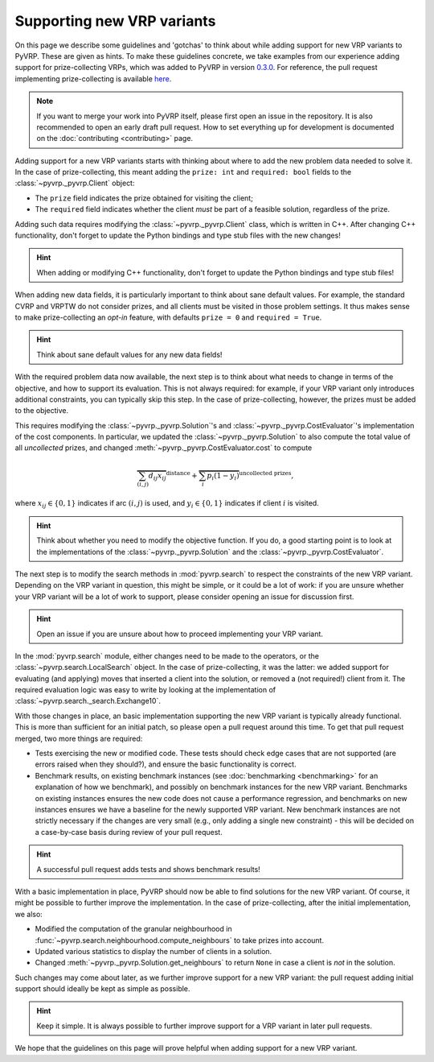 Supporting new VRP variants
===========================

On this page we describe some guidelines and 'gotchas' to think about while adding support for new VRP variants to PyVRP.
These are given as hints.
To make these guidelines concrete, we take examples from our experience adding support for prize-collecting VRPs, which was added to PyVRP in version `0.3.0 <https://github.com/PyVRP/PyVRP/tree/4632ce97cedbc9d58216c2bec43cd679eb1d21c9>`_.
For reference, the pull request implementing prize-collecting is available `here <https://github.com/PyVRP/PyVRP/pull/213>`_.

.. note::

   If you want to merge your work into PyVRP itself, please first open an issue in the repository.
   It is also recommended to open an early draft pull request.
   How to set everything up for development is documented on the :doc:`contributing <contributing>` page.

Adding support for a new VRP variants starts with thinking about where to add the new problem data needed to solve it.
In the case of prize-collecting, this meant adding the ``prize: int`` and ``required: bool`` fields to the :class:`~pyvrp._pyvrp.Client` object:

* The ``prize`` field indicates the prize obtained for visiting the client;
* The ``required`` field indicates whether the client *must* be part of a feasible solution, regardless of the prize.

Adding such data requires modifying the :class:`~pyvrp._pyvrp.Client` class, which is written in C++.
After changing C++ functionality, don't forget to update the Python bindings and type stub files with the new changes!

.. hint::

   When adding or modifying C++ functionality, don't forget to update the Python bindings and type stub files!

When adding new data fields, it is particularly important to think about sane default values.
For example, the standard CVRP and VRPTW do not consider prizes, and all clients must be visited in those problem settings.
It thus makes sense to make prize-collecting an *opt-in* feature, with defaults ``prize = 0`` and ``required = True``.

.. hint::

   Think about sane default values for any new data fields!

With the required problem data now available, the next step is to think about what needs to change in terms of the objective, and how to support its evaluation.
This is not always required: for example, if your VRP variant only introduces additional constraints, you can typically skip this step.
In the case of prize-collecting, however, the prizes must be added to the objective.

This requires modifying the :class:`~pyvrp._pyvrp.Solution`'s and :class:`~pyvrp._pyvrp.CostEvaluator`'s implementation of the cost components.
In particular, we updated the :class:`~pyvrp._pyvrp.Solution` to also compute the total value of all *uncollected* prizes, and changed :meth:`~pyvrp._pyvrp.CostEvaluator.cost` to compute

.. math::

   \overbrace{\sum_{(i, j)} d_{ij} x_{ij}}^{\text{distance}} + \overbrace{\sum_{i} p_i (1 - y_i)}^{\text{uncollected prizes}},

where :math:`x_{ij} \in \{0, 1\}` indicates if arc :math:`(i, j)` is used, and :math:`y_i \in \{0, 1\}` indicates if client :math:`i` is visited.

.. hint::

   Think about whether you need to modify the objective function.
   If you do, a good starting point is to look at the implementations of the :class:`~pyvrp._pyvrp.Solution` and the :class:`~pyvrp._pyvrp.CostEvaluator`.

The next step is to modify the search methods in :mod:`pyvrp.search` to respect the constraints of the new VRP variant.
Depending on the VRP variant in question, this might be simple, or it could be a lot of work: if you are unsure whether your VRP variant will be a lot of work to support, please consider opening an issue for discussion first.

.. hint::

   Open an issue if you are unsure about how to proceed implementing your VRP variant.

In the :mod:`pyvrp.search` module, either changes need to be made to the operators, or the :class:`~pyvrp.search.LocalSearch` object.
In the case of prize-collecting, it was the latter: we added support for evaluating (and applying) moves that inserted a client into the solution, or removed a (not required!) client from it.
The required evaluation logic was easy to write by looking at the implementation of :class:`~pyvrp.search._search.Exchange10`.

With those changes in place, an basic implementation supporting the new VRP variant is typically already functional.
This is more than sufficient for an initial patch, so please open a pull request around this time.
To get that pull request merged, two more things are required:

* Tests exercising the new or modified code.
  These tests should check edge cases that are not supported (are errors raised when they should?), and ensure the basic functionality is correct.
* Benchmark results, on existing benchmark instances (see :doc:`benchmarking <benchmarking>` for an explanation of how we benchmark), and possibly on benchmark instances for the new VRP variant.
  Benchmarks on existing instances ensures the new code does not cause a performance regression, and benchmarks on new instances ensures we have a baseline for the newly supported VRP variant.
  New benchmark instances are not strictly necessary if the changes are very small (e.g., only adding a single new constraint) - this will be decided on a case-by-case basis during review of your pull request.

.. hint::

   A successful pull request adds tests and shows benchmark results!


With a basic implementation in place, PyVRP should now be able to find solutions for the new VRP variant.
Of course, it might be possible to further improve the implementation.
In the case of prize-collecting, after the initial implementation, we also:

* Modified the computation of the granular neighbourhood in :func:`~pyvrp.search.neighbourhood.compute_neighbours` to take prizes into account.
* Updated various statistics to display the number of clients in a solution.
* Changed :meth:`~pyvrp._pyvrp.Solution.get_neighbours` to return ``None`` in case a client is *not* in the solution.

Such changes may come about later, as we further improve support for a new VRP variant: the pull request adding initial support should ideally be kept as simple as possible.

.. hint::

   Keep it simple.
   It is always possible to further improve support for a VRP variant in later pull requests.

We hope that the guidelines on this page will prove helpful when adding support for a new VRP variant.
